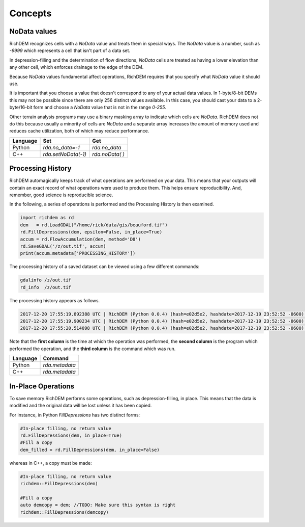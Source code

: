 Concepts
===================================

NoData values
-----------------------------------

RichDEM recognizes cells with a *NoData* value and treats them in special ways.
The *NoData* value is a number, such as `-9999` which represents a cell that
isn't part of a data set.

In depression-filling and the determination of flow directions, *NoData* cells
are treated as having a lower elevation than any other cell, which enforces
drainage to the edge of the DEM.

Because *NoData* values fundamental affect operations, RichDEM requires that you
specify what *NoData* value it should use.

It is important that you choose a value that doesn't correspond to any of your
actual data values. In 1-byte/8-bit DEMs this may not be possible since there
are only 256 distinct values available. In this case, you should cast your data
to a 2-byte/16-bit form and choose a *NoData* value that is not in the range
`0-255`.

Other terrain analysis programs may use a binary masking array to indicate which
cells are *NoData*. RichDEM does not do this because usually a minority of cells
are *NoData* and a separate array increases the amount of memory used and
reduces cache utilization, both of which may reduce performance.

================= =================== ========================
Language          Set                 Get
================= =================== ========================
Python            `rda.no_data=-1`    `rda.no_data`
C++               `rda.setNoData(-1)` `rda.noData( )`
================= =================== ========================



Processing History
-----------------------------------

RichDEM automagically keeps track of what operations are performed on your data.
This means that your outputs will contain an exact record of what operations
were used to produce them. This helps ensure reproducibility. And, remember,
good science is reproducible science.

In the following, a series of operations is performed and the Processing History
is then examined.

.. code-block:: python

    import richdem as rd
    dem   = rd.LoadGDAL("/home/rick/data/gis/beauford.tif")
    rd.FillDepressions(dem, epsilon=False, in_place=True)
    accum = rd.FlowAccumulation(dem, method='D8')
    rd.SaveGDAL('/z/out.tif', accum)
    print(accum.metadata['PROCESSING_HISTORY'])

The processing history of a saved dataset can be viewed using a few different
commands:

.. code-block:: bash

    gdalinfo /z/out.tif
    rd_info  /z/out.tif

The processing history appears as follows.

.. code-block:: text

    2017-12-20 17:55:19.892388 UTC | RichDEM (Python 0.0.4) (hash=e02d5e2, hashdate=2017-12-19 23:52:52 -0600) | LoadGDAL(filename=/home/rick/data/gis/beauford.tif, no_data=-9999.0)
    2017-12-20 17:55:19.900234 UTC | RichDEM (Python 0.0.4) (hash=e02d5e2, hashdate=2017-12-19 23:52:52 -0600) | FillDepressions(dem, epsilon=False)
    2017-12-20 17:55:20.514098 UTC | RichDEM (Python 0.0.4) (hash=e02d5e2, hashdate=2017-12-19 23:52:52 -0600) | FlowAccumulation(dem, method=D8)

Note that the **first column** is the time at which the operation was performed,
the **second column** is the program which performed the operation, and the
**third column** is the command which was run.

================= ==============================
Language          Command
================= ==============================
Python            `rda.metadata`
C++               `rda.metadata`
================= ==============================


In-Place Operations
-----------------------------------

To save memory RichDEM performs some operations, such as depression-filling, in
place. This means that the data is modified and the original data will be lost
unless it has been copied.

For instance, in Python `FillDepressions` has two distinct forms:

.. code-block:: python

    #In-place filling, no return value
    rd.FillDepressions(dem, in_place=True)
    #Fill a copy
    dem_filled = rd.FillDepressions(dem, in_place=False)

whereas in C++, a copy must be made:

.. code-block:: python

    #In-place filling, no return value
    richdem::FillDepressions(dem)

    #Fill a copy
    auto demcopy = dem; //TODO: Make sure this syntax is right
    richdem::FillDepressions(demcopy)
